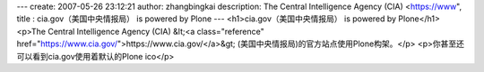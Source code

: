 ---
create: 2007-05-26 23:12:21
author: zhangbingkai
description: The Central Intelligence Agency (CIA) <https://www",
title : cia.gov（美国中央情报局） is powered by Plone
---
<h1>cia.gov（美国中央情报局） is powered by Plone</h1>
<p>The Central Intelligence Agency (CIA) &lt;<a class="reference" href="https://www.cia.gov/">https://www.cia.gov/</a>&gt;
(美国中央情报局)的官方站点使用Plone构架。</p>
<p>你甚至还可以看到cia.gov使用着默认的Plone ico</p>
